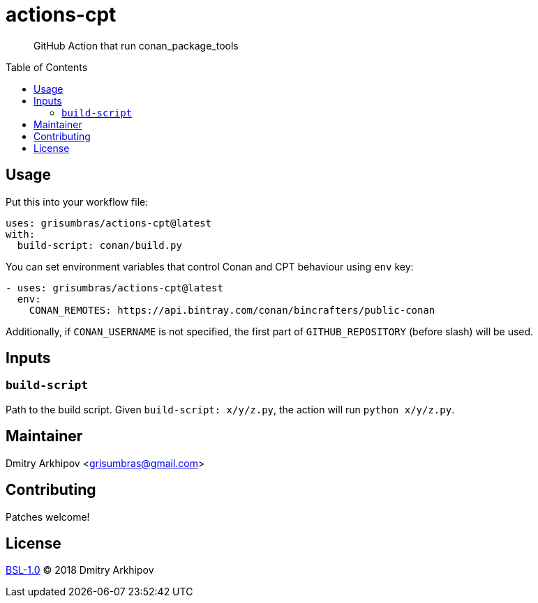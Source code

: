 = actions-cpt
:toc: preamble

____
GitHub Action that run conan_package_tools
____


== Usage

Put this into your workflow file:

[source,yaml]
----
uses: grisumbras/actions-cpt@latest
with:
  build-script: conan/build.py
----

You can set environment variables that control Conan and CPT behaviour using
`env` key:

[source,yaml]
----
- uses: grisumbras/actions-cpt@latest
  env:
    CONAN_REMOTES: https://api.bintray.com/conan/bincrafters/public-conan
----

Additionally, if `CONAN_USERNAME` is not specified, the first part of
`GITHUB_REPOSITORY` (before slash) will be used.


== Inputs

=== `build-script`

Path to the build script. Given `build-script: x/y/z.py`, the action will run
`python x/y/z.py`.


== Maintainer
Dmitry Arkhipov <grisumbras@gmail.com>


== Contributing
Patches welcome!


== License
link:LICENSE[BSL-1.0] (C) 2018 Dmitry Arkhipov
